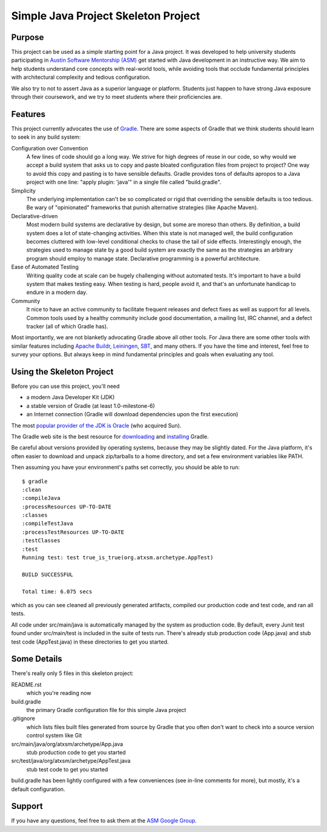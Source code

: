 ====================================
Simple Java Project Skeleton Project
====================================


Purpose
-------

This project can be used as a simple starting point for a Java project.  It was
developed to help university students participating in `Austin Software
Mentorship (ASM) <http://atxsm.org>`_ get started with Java development in an
instructive way.  We aim to help students understand core concepts with
real-world tools, while avoiding tools that occlude fundamental principles with
architectural complexity and tedious configuration.

We also try to not to assert Java as a superior language or platform.  Students
just happen to have strong Java exposure through their coursework, and we try
to meet students where their proficiencies are.


Features
--------

This project currently advocates the use of `Gradle <http://gradle.org>`_.
There are some aspects of Gradle that we think students should learn to seek in
any build system:

Configuration over Convention
    A few lines of code should go a long way.  We strive for high degrees of
    reuse in our code, so why would we accept a build system that asks us to
    copy and paste bloated configuration files from project to project?  One
    way to avoid this copy and pasting is to have sensible defaults.  Gradle
    provides tons of defaults apropos to a Java project with one line:  "apply
    plugin: 'java'" in a single file called "build.gradle".

Simplicity
    The underlying implementation can't be so complicated or rigid that
    overriding the sensible defaults is too tedious.  Be wary of "opinionated"
    frameworks that punish alternative strategies (like Apache Maven).

Declarative-driven
    Most modern build systems are declarative by design, but some are moreso
    than others.  By definition, a build system does a lot of state-changing
    activities.  When this state is not managed well, the build configuration
    becomes cluttered with low-level conditional checks to chase the tail of
    side effects.  Interestingly enough, the strategies used to manage state by
    a good build system are exactly the same as the strategies an arbitrary
    program should employ to manage state.  Declarative programming is a
    powerful architecture.

Ease of Automated Testing
    Writing quality code at scale can be hugely challenging without automated
    tests.  It's important to have a build system that makes testing easy.
    When testing is hard, people avoid it, and that's an unfortunate handicap
    to endure in a modern day.

Community
    It nice to have an active community to facilitate frequent releases and
    defect fixes as well as support for all levels.  Common tools used by a
    healthy community include good documentation, a mailing list, IRC channel,
    and a defect tracker (all of which Gradle has).

Most importantly, we are not blanketly advocating Gradle above all other tools.
For Java there are some other tools with similar features including `Apache
Buildr <http://buildr.apache.org/>`_, `Leiningen
<https://github.com/technomancy/leiningen>`_, `SBT
<https://github.com/harrah/xsbt>`_, and many others.  If you have the time and
interest, feel free to survey your options.  But always keep in mind
fundamental principles and goals when evaluating any tool.


Using the Skeleton Project
--------------------------

Before you can use this project, you'll need

- a modern Java Developer Kit (JDK)

- a stable version of Gradle (at least 1.0-milestone-6)

- an Internet connection (Gradle will download dependencies upon the first
  execution)

The most `popular provider of the JDK is Oracle
<http://www.oracle.com/technetwork/java/javase/downloads/index.html>`_ (who
acquired Sun).

The Gradle web site is the best resource for `downloading
<http://gradle.org/downloads>`_ and `installing
<http://gradle.org/installation>`_ Gradle.

Be careful about versions provided by operating systems, because they may be
slightly dated.  For the Java platform, it's often easier to download and
unpack zip/tarballs to a home directory, and set a few environment variables
like PATH.

Then assuming you have your environment's paths set correctly, you should be
able to run::

    $ gradle
    :clean
    :compileJava
    :processResources UP-TO-DATE
    :classes
    :compileTestJava
    :processTestResources UP-TO-DATE
    :testClasses
    :test
    Running test: test true_is_true(org.atxsm.archetype.AppTest)

    BUILD SUCCESSFUL

    Total time: 6.075 secs


which as you can see cleaned all previously generated artifacts, compiled our
production code and test code, and ran all tests.

All code under src/main/java is automatically managed by the system as
production code.  By default, every Junit test found under src/main/test is
included in the suite of tests run.  There's already stub production code
(App.java) and stub test code (AppTest.java) in these directories to get you
started.


Some Details
------------

There's really only 5 files in this skeleton project:

README.rst
    which you're reading now

build.gradle
    the primary Gradle configuration file for this simple Java project

.gitignore
    which lists files built files generated from source by Gradle that you
    often don't want to check into a source version control system like Git

src/main/java/org/atxsm/archetype/App.java
    stub production code to get you started

src/test/java/org/atxsm/archetype/AppTest.java
    stub test code to get you started

build.gradle has been lightly configured with a few conveniences (see in-line
comments for more), but mostly, it's a default configuration.


Support
-------

If you have any questions, feel free to ask them at the `ASM Google Group
<http://groups.google.com/group/atx-sw-mentorship>`_.
